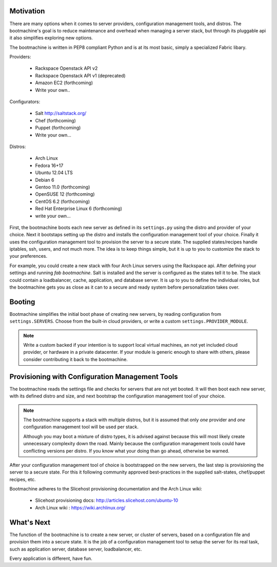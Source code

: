 Motivation
==========

There are many options when it comes to server providers,
configuration management tools, and distros. The bootmachine's goal is
to reduce maintenance and overhead when managing a server stack, but
through its pluggable api it also simplifies exploring new options.

The bootmachine is written in PEP8 compliant Python and is at its most
basic, simply a specialized Fabric libary.

Providers:

    * Rackspace Openstack API v2
    * Rackspace Openstack API v1 (deprecated)
    * Amazon EC2 (forthcoming)
    * Write your own..

Configurators:

    * Salt http://saltstack.org/
    * Chef (forthcoming)
    * Puppet (forthcoming)
    * Write your own...

Distros:

    * Arch Linux
    * Fedora 16+17
    * Ubuntu 12.04 LTS
    * Debian 6
    * Gentoo 11.0 (forthcoming)
    * OpenSUSE 12 (forthcoming)
    * CentOS 6.2 (forthcoming)
    * Red Hat Enterprise Linux 6 (forthcoming)
    * write your own...

First, the bootmachine boots each new server as defined in its
``settings.py`` using the distro and provider of your choice. Next it
bootstaps setting up the distro and installs the configuration
management tool of your choice. Finally it uses the configuration
management tool to provision the server to a secure state. The
supplied states/recipes handle iptables, ssh, users, and not much
more. The idea is to keep things simple, but it is up to you to
customize the stack to your preferences.

For example, you could create a new stack with four Arch Linux servers
using the Rackspace api. After defining your settings and running `fab
bootmachine`. Salt is installed and the server is configured as the
states tell it to be. The stack could contain a loadbalancer, cache,
application, and database server. It is up to you to define the
individual roles, but the bootmachine gets you as close as it can to a
secure and ready system before personalization takes over.

Booting
=======

Bootmachine simplifies the initial boot phase of creating new servers,
by reading configuration from ``settings.SERVERS``. Choose from the
built-in cloud providers, or write a custom ``settings.PROVIDER_MODULE``.

.. note::

    Write a custom backed if your intention is to support local
    virtual machines, an not yet included cloud provider, or hardware
    in a private datacenter. If your module is generic enough to share
    with others, please consider contributing it back to the
    bootmachine.

Provisioning with Configuration Management Tools
================================================

The bootmachine reads the settings file and checks for servers that are
not yet booted. It will then boot each new server, with its defined
distro and size, and next bootstrap the configuration management tool
of your choice.

.. note::

    The bootmachine supports a stack with multiple distros, but it is
    assumed that only *one* provider and *one* configuration
    management tool will be used per stack.

    Although you may boot a mixture of distro types, it is advised
    against because this will most likely create unnecessary
    complexity down the road. Mainly because the configuration
    management tools could have conflicting versions per distro.
    If you know what your doing than go ahead, otherwise be warned.

After your configuration management tool of choice is bootstrapped on
the new servers, the last step is provisioning the server to a secure
state. For this it following community approved best-practices in the
supplied salt-states, chef/puppet recipes, etc.

Bootmachine adheres to the Slicehost provisioning documentation and
the Arch Linux wiki:

    * Slicehost provisioning docs: http://articles.slicehost.com/ubuntu-10
    * Arch Linux wiki : https://wiki.archlinux.org/

What's Next
===========

The function of the bootmachine is to create a new server, or cluster of
servers, based on a configuration file and provision them into a secure
state. It is the job of a configuration management tool to setup the
server for its real task, such as application server, database server,
loadbalancer, etc.

Every application is different, have fun.
